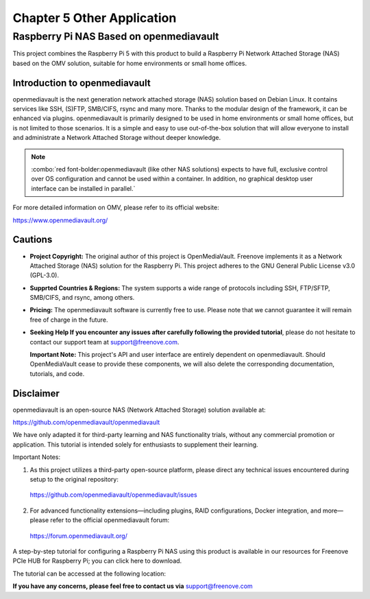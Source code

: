 ##############################################################################
Chapter 5 Other Application
##############################################################################

Raspberry Pi NAS Based on openmediavault
*****************************************************

This project combines the Raspberry Pi 5 with this product to build a Raspberry Pi Network Attached Storage (NAS) based on the OMV solution, suitable for home environments or small home offices.

Introduction to openmediavault
======================================================

openmediavault is the next generation network attached storage (NAS) solution based on Debian Linux. It contains services like SSH, (S)FTP, SMB/CIFS, rsync and many more. Thanks to the modular design of the framework, it can be enhanced via plugins. openmediavault is primarily designed to be used in home environments or small home offices, but is not limited to those scenarios. It is a simple and easy to use out-of-the-box solution that will allow everyone to install and administrate a Network Attached Storage without deeper knowledge.

.. note::
    
    :combo:`red font-bolder:openmediavault (like other NAS solutions) expects to have full, exclusive control over OS configuration and cannot be used within a container. In addition, no graphical desktop user interface can be installed in parallel.`

For more detailed information on OMV, please refer to its official website: 

https://www.openmediavault.org/ 

Cautions
======================================================

- **Project Copyright:** The original author of this project is OpenMediaVault. Freenove implements it as a Network Attached Storage (NAS) solution for the Raspberry Pi. This project adheres to the GNU General Public License v3.0 (GPL-3.0).

- **Supprted Countries & Regions:** The system supports a wide range of protocols including SSH, FTP/SFTP, SMB/CIFS, and rsync, among others.

- **Pricing:** The openmediavault software is currently free to use. Please note that we cannot guarantee it will remain free of charge in the future.

- **Seeking Help If you encounter any issues after carefully following the provided tutorial**, please do not hesitate to contact our support team at support@freenove.com.

  **Important Note:** This project's API and user interface are entirely dependent on openmediavault. Should OpenMediaVault cease to provide these components, we will also delete the corresponding documentation, tutorials, and code.

Disclaimer
======================================================

openmediavault is an open-source NAS (Network Attached Storage) solution available at:

https://github.com/openmediavault/openmediavault

We have only adapted it for third-party learning and NAS functionality trials, without any commercial promotion or application. This tutorial is intended solely for enthusiasts to supplement their learning.

Important Notes:

1.	As this project utilizes a third-party open-source platform, please direct any technical issues encountered during setup to the original repository: 

    https://github.com/openmediavault/openmediavault/issues

2.	For advanced functionality extensions—including plugins, RAID configurations, Docker integration, and more—please refer to the official openmediavault forum:

    https://forum.openmediavault.org/

A step-by-step tutorial for configuring a Raspberry Pi NAS using this product is available in our resources for Freenove PCIe HUB for Raspberry Pi; you can click here to download.

The tutorial can be accessed at the following location:

.. image:: ../_static/imgs/5_Other_Application/Chapter05_00.png
    :align: center

**If you have any concerns, please feel free to contact us via** support@freenove.com